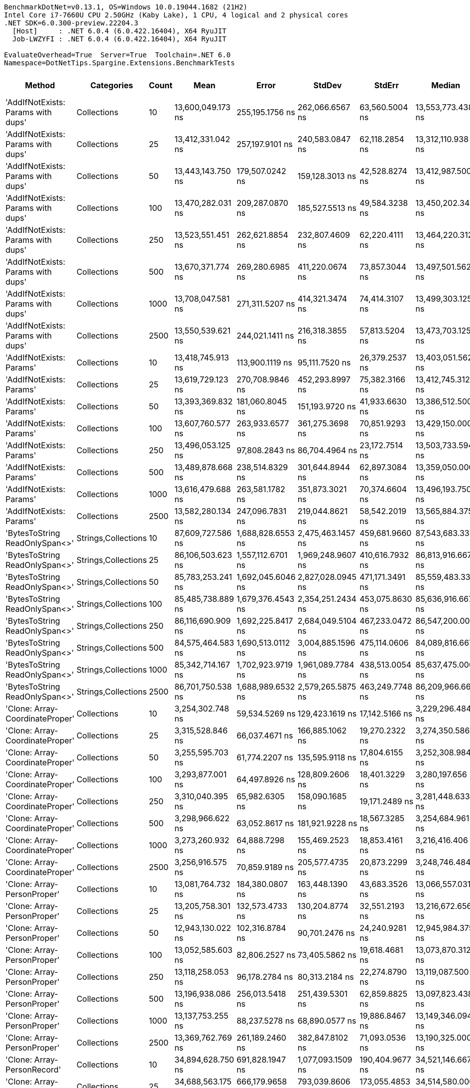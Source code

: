 ....
BenchmarkDotNet=v0.13.1, OS=Windows 10.0.19044.1682 (21H2)
Intel Core i7-7660U CPU 2.50GHz (Kaby Lake), 1 CPU, 4 logical and 2 physical cores
.NET SDK=6.0.300-preview.22204.3
  [Host]     : .NET 6.0.4 (6.0.422.16404), X64 RyuJIT
  Job-LWZYFI : .NET 6.0.4 (6.0.422.16404), X64 RyuJIT

EvaluateOverhead=True  Server=True  Toolchain=.NET 6.0  
Namespace=DotNetTips.Spargine.Extensions.BenchmarkTests  
....
[options="header"]
|===
|                              Method|           Categories|  Count|               Mean|              Error|             StdDev|           StdErr|             Median|                Min|                 Q1|                 Q3|                Max|            Op/s|     CI99.9% Margin|  Iterations|  Kurtosis|  MValue|  Skewness|  Rank|  LogicalGroup|  Baseline|      Gen 0|  Code Size|      Gen 1|     Gen 2|      Allocated
|  'AddIfNotExists: Params with dups'|          Collections|     10|  13,600,049.173 ns|    255,195.1756 ns|    262,066.6567 ns|   63,560.5004 ns|  13,553,773.438 ns|  13,219,045.312 ns|  13,448,568.750 ns|  13,700,453.125 ns|  14,041,176.562 ns|           73.53|    255,195.1756 ns|       17.00|     1.792|   2.000|    0.3812|    10|             *|        No|   234.3750|    1,542 B|   203.1250|  171.8750|    6,004,608 B
|  'AddIfNotExists: Params with dups'|          Collections|     25|  13,412,331.042 ns|    257,197.9101 ns|    240,583.0847 ns|   62,118.2854 ns|  13,312,110.938 ns|  13,131,315.625 ns|  13,278,709.375 ns|  13,509,231.250 ns|  13,964,079.688 ns|           74.56|    257,197.9101 ns|       15.00|     2.719|   2.000|    0.9896|    10|             *|        No|   187.5000|    1,542 B|   156.2500|  125.0000|    6,001,349 B
|  'AddIfNotExists: Params with dups'|          Collections|     50|  13,443,143.750 ns|    179,507.0242 ns|    159,128.3013 ns|   42,528.8274 ns|  13,412,987.500 ns|  13,271,679.688 ns|  13,318,488.672 ns|  13,495,332.812 ns|  13,771,618.750 ns|           74.39|    179,507.0242 ns|       14.00|     2.441|   2.000|    0.8829|    10|             *|        No|   187.5000|    1,542 B|   156.2500|  125.0000|    6,005,866 B
|  'AddIfNotExists: Params with dups'|          Collections|    100|  13,470,282.031 ns|    209,287.0870 ns|    185,527.5513 ns|   49,584.3238 ns|  13,450,202.344 ns|  13,241,904.688 ns|  13,403,924.219 ns|  13,474,391.406 ns|  13,973,100.000 ns|           74.24|    209,287.0870 ns|       14.00|     4.333|   2.000|    1.2343|    10|             *|        No|   218.7500|    1,542 B|   187.5000|  156.2500|    6,002,702 B
|  'AddIfNotExists: Params with dups'|          Collections|    250|  13,523,551.451 ns|    262,621.8854 ns|    232,807.4609 ns|   62,220.4111 ns|  13,464,220.312 ns|  13,264,939.062 ns|  13,375,109.766 ns|  13,589,667.969 ns|  14,112,287.500 ns|           73.95|    262,621.8854 ns|       14.00|     3.599|   2.000|    1.2320|    10|             *|        No|   265.6250|    1,542 B|   203.1250|  187.5000|    6,001,289 B
|  'AddIfNotExists: Params with dups'|          Collections|    500|  13,670,371.774 ns|    269,280.6985 ns|    411,220.0674 ns|   73,857.3044 ns|  13,497,501.562 ns|  13,156,210.938 ns|  13,375,737.500 ns|  13,971,807.031 ns|  14,626,043.750 ns|           73.15|    269,280.6985 ns|       31.00|     2.469|   2.000|    0.8123|    10|             *|        No|   187.5000|    1,542 B|   156.2500|  140.6250|    6,002,292 B
|  'AddIfNotExists: Params with dups'|          Collections|   1000|  13,708,047.581 ns|    271,311.5207 ns|    414,321.3474 ns|   74,414.3107 ns|  13,499,303.125 ns|  13,273,078.125 ns|  13,404,564.844 ns|  13,980,062.500 ns|  14,706,434.375 ns|           72.95|    271,311.5207 ns|       31.00|     2.748|   2.444|    0.9783|    10|             *|        No|   203.1250|    1,542 B|   171.8750|  140.6250|    6,007,169 B
|  'AddIfNotExists: Params with dups'|          Collections|   2500|  13,550,539.621 ns|    244,021.1411 ns|    216,318.3855 ns|   57,813.5204 ns|  13,473,703.125 ns|  13,325,282.812 ns|  13,378,712.109 ns|  13,676,321.875 ns|  13,910,085.938 ns|           73.80|    244,021.1411 ns|       14.00|     1.751|   2.000|    0.6548|    10|             *|        No|   187.5000|    1,542 B|   171.8750|  140.6250|    6,008,892 B
|            'AddIfNotExists: Params'|          Collections|     10|  13,418,745.913 ns|    113,900.1119 ns|     95,111.7520 ns|   26,379.2537 ns|  13,403,051.562 ns|  13,283,214.062 ns|  13,361,201.562 ns|  13,476,531.250 ns|  13,581,190.625 ns|           74.52|    113,900.1119 ns|       13.00|     1.852|   2.000|    0.2638|    10|             *|        No|   234.3750|    1,542 B|   203.1250|  171.8750|    6,003,337 B
|            'AddIfNotExists: Params'|          Collections|     25|  13,619,729.123 ns|    270,708.9846 ns|    452,293.8997 ns|   75,382.3166 ns|  13,412,745.312 ns|  13,077,290.625 ns|  13,303,760.547 ns|  13,932,092.188 ns|  14,715,509.375 ns|           73.42|    270,708.9846 ns|       36.00|     2.965|   2.000|    1.0318|    10|             *|        No|   234.3750|    1,542 B|   187.5000|  171.8750|    6,002,194 B
|            'AddIfNotExists: Params'|          Collections|     50|  13,393,369.832 ns|    181,060.8045 ns|    151,193.9720 ns|   41,933.6630 ns|  13,386,512.500 ns|  13,178,868.750 ns|  13,300,381.250 ns|  13,404,409.375 ns|  13,775,615.625 ns|           74.66|    181,060.8045 ns|       13.00|     3.729|   2.000|    1.0748|    10|             *|        No|   218.7500|    1,542 B|   171.8750|  140.6250|    6,005,952 B
|            'AddIfNotExists: Params'|          Collections|    100|  13,607,760.577 ns|    263,933.6577 ns|    361,275.3698 ns|   70,851.9293 ns|  13,429,150.000 ns|  13,286,667.188 ns|  13,402,340.625 ns|  13,602,919.141 ns|  14,461,731.250 ns|           73.49|    263,933.6577 ns|       26.00|     3.429|   2.000|    1.4019|    10|             *|        No|   234.3750|    1,542 B|   203.1250|  171.8750|    6,001,666 B
|            'AddIfNotExists: Params'|          Collections|    250|  13,496,053.125 ns|     97,808.2843 ns|     86,704.4964 ns|   23,172.7514 ns|  13,503,733.594 ns|  13,267,617.188 ns|  13,466,567.188 ns|  13,559,811.328 ns|  13,591,110.938 ns|           74.10|     97,808.2843 ns|       14.00|     3.855|   2.000|   -1.1273|    10|             *|        No|   218.7500|    1,542 B|   171.8750|  156.2500|    6,003,042 B
|            'AddIfNotExists: Params'|          Collections|    500|  13,489,878.668 ns|    238,514.8329 ns|    301,644.8944 ns|   62,897.3084 ns|  13,359,050.000 ns|  13,042,650.000 ns|  13,317,994.531 ns|  13,595,525.781 ns|  14,302,575.000 ns|           74.13|    238,514.8329 ns|       23.00|     3.278|   2.000|    1.0801|    10|             *|        No|   218.7500|    1,542 B|   203.1250|  156.2500|    6,006,900 B
|            'AddIfNotExists: Params'|          Collections|   1000|  13,616,479.688 ns|    263,581.1782 ns|    351,873.3021 ns|   70,374.6604 ns|  13,496,193.750 ns|  13,265,546.875 ns|  13,353,057.812 ns|  13,757,787.500 ns|  14,457,025.000 ns|           73.44|    263,581.1782 ns|       25.00|     3.120|   2.000|    1.1765|    10|             *|        No|   234.3750|    1,542 B|   187.5000|  171.8750|    6,002,410 B
|            'AddIfNotExists: Params'|          Collections|   2500|  13,582,280.134 ns|    247,096.7831 ns|    219,044.8621 ns|   58,542.2019 ns|  13,565,884.375 ns|  13,198,571.875 ns|  13,488,011.328 ns|  13,688,261.328 ns|  13,916,796.875 ns|           73.63|    247,096.7831 ns|       14.00|     1.952|   2.000|   -0.0290|    10|             *|        No|   203.1250|    1,542 B|   171.8750|  140.6250|    5,998,325 B
|      'BytesToString ReadOnlySpan<>'|  Strings,Collections|     10|  87,609,727.586 ns|  1,688,828.6553 ns|  2,475,463.1457 ns|  459,681.9660 ns|  87,543,683.333 ns|  83,421,650.000 ns|  85,649,733.333 ns|  89,642,700.000 ns|  93,481,050.000 ns|           11.41|  1,688,828.6553 ns|       29.00|     2.479|   2.000|    0.4091|    13|             *|        No|  2333.3333|      495 B|  1166.6667|  333.3333|  115,224,057 B
|      'BytesToString ReadOnlySpan<>'|  Strings,Collections|     25|  86,106,503.623 ns|  1,557,112.6701 ns|  1,969,248.9607 ns|  410,616.7932 ns|  86,813,916.667 ns|  80,428,116.667 ns|  85,548,683.333 ns|  87,483,291.667 ns|  88,220,900.000 ns|           11.61|  1,557,112.6701 ns|       23.00|     3.832|   2.000|   -1.1826|    13|             *|        No|  1666.6667|      495 B|   833.3333|  333.3333|  115,223,743 B
|      'BytesToString ReadOnlySpan<>'|  Strings,Collections|     50|  85,783,253.241 ns|  1,692,045.6046 ns|  2,827,028.0945 ns|  471,171.3491 ns|  85,559,483.333 ns|  81,274,216.667 ns|  83,648,391.667 ns|  87,611,575.000 ns|  93,009,533.333 ns|           11.66|  1,692,045.6046 ns|       36.00|     2.971|   2.000|    0.7633|    13|             *|        No|  1166.6667|      495 B|   833.3333|  333.3333|  115,224,743 B
|      'BytesToString ReadOnlySpan<>'|  Strings,Collections|    100|  85,485,738.889 ns|  1,679,376.4543 ns|  2,354,251.2434 ns|  453,075.8630 ns|  85,636,916.667 ns|  80,776,416.667 ns|  84,106,041.667 ns|  87,261,941.667 ns|  89,053,966.667 ns|           11.70|  1,679,376.4543 ns|       27.00|     2.029|   2.000|   -0.3446|    13|             *|        No|  1000.0000|      495 B|   666.6667|  333.3333|  115,224,187 B
|      'BytesToString ReadOnlySpan<>'|  Strings,Collections|    250|  86,116,690.909 ns|  1,692,225.8417 ns|  2,684,049.5104 ns|  467,233.0472 ns|  86,547,200.000 ns|  81,244,583.333 ns|  84,094,516.667 ns|  88,207,083.333 ns|  90,843,483.333 ns|           11.61|  1,692,225.8417 ns|       33.00|     1.902|   2.167|   -0.2783|    13|             *|        No|  1666.6667|      495 B|  1000.0000|  333.3333|  115,225,072 B
|      'BytesToString ReadOnlySpan<>'|  Strings,Collections|    500|  84,575,464.583 ns|  1,690,513.0112 ns|  3,004,885.1596 ns|  475,114.0606 ns|  84,089,816.667 ns|  79,311,383.333 ns|  82,584,329.167 ns|  86,379,700.000 ns|  90,914,233.333 ns|           11.82|  1,690,513.0112 ns|       40.00|     2.331|   2.000|    0.3374|    13|             *|        No|  2000.0000|      495 B|  1000.0000|  500.0000|  115,224,229 B
|      'BytesToString ReadOnlySpan<>'|  Strings,Collections|   1000|  85,342,714.167 ns|  1,702,923.9719 ns|  1,961,089.7784 ns|  438,513.0054 ns|  85,637,475.000 ns|  82,004,400.000 ns|  83,560,891.667 ns|  86,581,716.667 ns|  88,819,283.333 ns|           11.72|  1,702,923.9719 ns|       20.00|     1.790|   2.000|   -0.0357|    13|             *|        No|  2166.6667|      495 B|  1166.6667|  333.3333|  115,224,151 B
|      'BytesToString ReadOnlySpan<>'|  Strings,Collections|   2500|  86,701,750.538 ns|  1,688,989.6532 ns|  2,579,265.5875 ns|  463,249.7748 ns|  86,209,966.667 ns|  81,521,766.667 ns|  85,091,883.333 ns|  88,824,808.333 ns|  92,464,233.333 ns|           11.53|  1,688,989.6532 ns|       31.00|     2.428|   2.571|    0.4183|    13|             *|        No|  2666.6667|      495 B|  1000.0000|  333.3333|  115,223,741 B
|     'Clone: Array-CoordinateProper'|          Collections|     10|   3,254,302.748 ns|     59,534.5269 ns|    129,423.1619 ns|   17,142.5166 ns|   3,229,296.484 ns|   3,051,129.688 ns|   3,153,120.703 ns|   3,336,575.000 ns|   3,590,916.016 ns|          307.29|     59,534.5269 ns|       57.00|     2.734|   2.000|    0.6051|     6|             *|        No|    19.5313|      254 B|    19.5313|   19.5313|      733,078 B
|     'Clone: Array-CoordinateProper'|          Collections|     25|   3,315,528.846 ns|     66,037.4671 ns|    166,885.1062 ns|   19,270.2322 ns|   3,274,350.586 ns|   3,065,300.977 ns|   3,191,463.281 ns|   3,412,398.633 ns|   3,738,659.570 ns|          301.61|     66,037.4671 ns|       75.00|     2.622|   2.462|    0.7638|     6|             *|        No|    66.4063|      254 B|    23.4375|   19.5313|      733,010 B
|     'Clone: Array-CoordinateProper'|          Collections|     50|   3,255,595.703 ns|     61,774.2207 ns|    135,595.9118 ns|   17,804.6155 ns|   3,252,308.984 ns|   3,017,389.844 ns|   3,145,938.672 ns|   3,341,221.680 ns|   3,582,169.922 ns|          307.16|     61,774.2207 ns|       58.00|     2.264|   2.471|    0.2243|     6|             *|        No|    66.4063|      254 B|    23.4375|   19.5313|      733,037 B
|     'Clone: Array-CoordinateProper'|          Collections|    100|   3,293,877.001 ns|     64,497.8926 ns|    128,809.2606 ns|   18,401.3229 ns|   3,280,197.656 ns|   3,087,939.453 ns|   3,199,502.734 ns|   3,362,251.953 ns|   3,634,666.797 ns|          303.59|     64,497.8926 ns|       49.00|     3.159|   2.000|    0.7790|     6|             *|        No|    66.4063|      254 B|    27.3438|   19.5313|      733,123 B
|     'Clone: Array-CoordinateProper'|          Collections|    250|   3,310,040.395 ns|     65,982.6305 ns|    158,090.1685 ns|   19,171.2489 ns|   3,281,448.633 ns|   3,023,320.703 ns|   3,195,611.035 ns|   3,411,306.934 ns|   3,723,533.984 ns|          302.11|     65,982.6305 ns|       68.00|     2.707|   2.000|    0.5056|     6|             *|        No|    19.5313|      254 B|    19.5313|   19.5313|      732,686 B
|     'Clone: Array-CoordinateProper'|          Collections|    500|   3,298,966.622 ns|     63,052.8617 ns|    181,921.9228 ns|   18,567.3285 ns|   3,254,684.961 ns|   3,040,602.148 ns|   3,156,333.887 ns|   3,401,382.812 ns|   3,763,583.008 ns|          303.13|     63,052.8617 ns|       96.00|     2.525|   2.200|    0.7189|     6|             *|        No|    27.3438|      254 B|    19.5313|   19.5313|      733,265 B
|     'Clone: Array-CoordinateProper'|          Collections|   1000|   3,273,260.932 ns|     64,888.7298 ns|    155,469.2523 ns|   18,853.4161 ns|   3,216,416.406 ns|   3,033,481.250 ns|   3,147,677.832 ns|   3,389,345.996 ns|   3,621,210.156 ns|          305.51|     64,888.7298 ns|       68.00|     2.074|   2.143|    0.4960|     6|             *|        No|    66.4063|      254 B|    27.3438|   19.5313|      733,179 B
|     'Clone: Array-CoordinateProper'|          Collections|   2500|   3,256,916.575 ns|     70,859.9189 ns|    205,577.4735 ns|   20,873.2299 ns|   3,248,746.484 ns|   2,964,589.062 ns|   3,083,405.859 ns|   3,371,928.906 ns|   3,810,277.344 ns|          307.04|     70,859.9189 ns|       97.00|     3.039|   3.294|    0.8697|     6|             *|        No|    66.4063|      254 B|    23.4375|   19.5313|      733,546 B
|         'Clone: Array-PersonProper'|          Collections|     10|  13,081,764.732 ns|    184,380.0807 ns|    163,448.1390 ns|   43,683.3526 ns|  13,066,557.031 ns|  12,826,314.062 ns|  13,027,742.578 ns|  13,145,841.016 ns|  13,486,273.438 ns|           76.44|    184,380.0807 ns|       14.00|     3.414|   2.000|    0.6869|    10|             *|        No|   171.8750|      236 B|   156.2500|  156.2500|    5,922,482 B
|         'Clone: Array-PersonProper'|          Collections|     25|  13,205,758.301 ns|    132,573.4733 ns|    130,204.8774 ns|   32,551.2193 ns|  13,216,672.656 ns|  12,938,656.250 ns|  13,130,444.531 ns|  13,266,639.453 ns|  13,517,278.125 ns|           75.72|    132,573.4733 ns|       16.00|     3.410|   2.000|    0.2237|    10|             *|        No|   187.5000|      236 B|   171.8750|  171.8750|    5,925,224 B
|         'Clone: Array-PersonProper'|          Collections|     50|  12,943,130.022 ns|    102,316.8784 ns|     90,701.2476 ns|   24,240.9281 ns|  12,945,984.375 ns|  12,770,503.125 ns|  12,893,317.188 ns|  13,010,774.219 ns|  13,079,700.000 ns|           77.26|    102,316.8784 ns|       14.00|     2.017|   2.000|   -0.3228|    10|             *|        No|   156.2500|      236 B|   140.6250|  140.6250|    5,922,426 B
|         'Clone: Array-PersonProper'|          Collections|    100|  13,052,585.603 ns|     82,806.2527 ns|     73,405.5862 ns|   19,618.4681 ns|  13,073,870.312 ns|  12,914,209.375 ns|  13,013,238.281 ns|  13,094,393.750 ns|  13,178,215.625 ns|           76.61|     82,806.2527 ns|       14.00|     2.153|   2.000|   -0.3781|    10|             *|        No|   156.2500|      236 B|   140.6250|  140.6250|    5,916,820 B
|         'Clone: Array-PersonProper'|          Collections|    250|  13,118,258.053 ns|     96,178.2784 ns|     80,313.2184 ns|   22,274.8790 ns|  13,119,087.500 ns|  12,988,912.500 ns|  13,075,007.812 ns|  13,152,565.625 ns|  13,295,031.250 ns|           76.23|     96,178.2784 ns|       13.00|     2.641|   2.000|    0.4222|    10|             *|        No|   187.5000|      236 B|   171.8750|  171.8750|    5,922,400 B
|         'Clone: Array-PersonProper'|          Collections|    500|  13,196,938.086 ns|    256,013.5418 ns|    251,439.5301 ns|   62,859.8825 ns|  13,097,823.438 ns|  12,873,229.688 ns|  13,003,935.938 ns|  13,368,535.938 ns|  13,618,859.375 ns|           75.78|    256,013.5418 ns|       16.00|     1.683|   2.000|    0.4454|    10|             *|        No|   187.5000|      236 B|   171.8750|  156.2500|    5,919,308 B
|         'Clone: Array-PersonProper'|          Collections|   1000|  13,137,753.255 ns|     88,237.5278 ns|     68,890.0577 ns|   19,886.8467 ns|  13,149,346.094 ns|  12,992,814.062 ns|  13,088,207.812 ns|  13,180,686.328 ns|  13,232,275.000 ns|           76.12|     88,237.5278 ns|       12.00|     2.236|   2.000|   -0.5681|    10|             *|        No|   203.1250|      236 B|   187.5000|  171.8750|    5,924,996 B
|         'Clone: Array-PersonProper'|          Collections|   2500|  13,369,762.769 ns|    261,189.2460 ns|    382,847.8102 ns|   71,093.0536 ns|  13,190,325.000 ns|  12,936,729.688 ns|  13,127,131.250 ns|  13,568,870.312 ns|  14,297,717.188 ns|           74.80|    261,189.2460 ns|       29.00|     2.998|   2.111|    1.1401|    10|             *|        No|   171.8750|      236 B|   156.2500|  156.2500|    5,923,542 B
|         'Clone: Array-PersonRecord'|          Collections|     10|  34,894,628.750 ns|    691,828.1947 ns|  1,077,093.1509 ns|  190,404.9677 ns|  34,521,146.667 ns|  33,531,700.000 ns|  34,016,401.667 ns|  35,726,671.667 ns|  37,655,086.667 ns|           28.66|    691,828.1947 ns|       32.00|     2.656|   2.588|    0.8370|    12|             *|        No|   133.3333|      236 B|   133.3333|  133.3333|   12,293,940 B
|         'Clone: Array-PersonRecord'|          Collections|     25|  34,688,563.175 ns|    666,179.9658 ns|    793,039.8606 ns|  173,055.4853 ns|  34,514,580.000 ns|  33,539,673.333 ns|  34,011,240.000 ns|  35,345,326.667 ns|  35,960,973.333 ns|           28.83|    666,179.9658 ns|       21.00|     1.597|   2.600|    0.2577|    12|             *|        No|   133.3333|      236 B|   133.3333|  133.3333|   12,296,904 B
|         'Clone: Array-PersonRecord'|          Collections|     50|  34,860,246.627 ns|    602,358.5653 ns|  1,006,405.8454 ns|  167,734.3076 ns|  34,389,239.286 ns|  33,620,878.571 ns|  34,101,760.714 ns|  35,785,850.000 ns|  36,801,607.143 ns|           28.69|    602,358.5653 ns|       36.00|     1.942|   2.087|    0.7474|    12|             *|        No|   214.2857|      236 B|   142.8571|  142.8571|   12,299,615 B
|         'Clone: Array-PersonRecord'|          Collections|    100|  34,427,888.406 ns|    626,377.5628 ns|    792,167.0591 ns|  165,178.2502 ns|  34,391,953.333 ns|  33,420,840.000 ns|  33,744,276.667 ns|  34,828,723.333 ns|  35,936,366.667 ns|           29.05|    626,377.5628 ns|       23.00|     2.036|   2.000|    0.3767|    12|             *|        No|   133.3333|      236 B|   133.3333|  133.3333|   12,295,945 B
|         'Clone: Array-PersonRecord'|          Collections|    250|  34,474,408.673 ns|    659,344.9500 ns|    584,492.1243 ns|  156,212.0910 ns|  34,313,167.857 ns|  33,659,385.714 ns|  34,232,214.286 ns|  34,767,028.571 ns|  35,866,735.714 ns|           29.01|    659,344.9500 ns|       14.00|     2.945|   2.000|    0.6768|    12|             *|        No|   142.8571|      236 B|   142.8571|  142.8571|   12,292,630 B
|         'Clone: Array-PersonRecord'|          Collections|    500|  34,212,694.286 ns|    366,818.6637 ns|    325,175.1909 ns|   86,906.7253 ns|  34,250,850.000 ns|  33,573,200.000 ns|  33,997,428.333 ns|  34,470,525.000 ns|  34,782,753.333 ns|           29.23|    366,818.6637 ns|       14.00|     2.106|   2.000|   -0.2378|    12|             *|        No|   133.3333|      236 B|   133.3333|  133.3333|   12,298,873 B
|         'Clone: Array-PersonRecord'|          Collections|   1000|  34,474,212.755 ns|    532,167.8616 ns|    471,752.9480 ns|  126,081.2788 ns|  34,427,364.286 ns|  33,783,978.571 ns|  34,187,582.143 ns|  34,594,292.857 ns|  35,646,342.857 ns|           29.01|    532,167.8616 ns|       14.00|     3.345|   2.000|    0.8796|    12|             *|        No|   142.8571|      236 B|   142.8571|  142.8571|   12,293,935 B
|         'Clone: Array-PersonRecord'|          Collections|   2500|  34,667,482.440 ns|    676,585.8238 ns|    879,752.6825 ns|  179,578.7643 ns|  34,593,892.857 ns|  33,542,571.429 ns|  33,902,744.643 ns|  35,143,773.214 ns|  36,214,521.429 ns|           28.85|    676,585.8238 ns|       24.00|     1.891|   2.000|    0.4835|    12|             *|        No|   142.8571|      236 B|   142.8571|  142.8571|   12,299,735 B
|                            AddFirst|          Collections|     10|  26,318,108.173 ns|    382,421.1878 ns|    319,339.0118 ns|   88,568.7062 ns|  26,305,040.625 ns|  25,802,584.375 ns|  26,131,756.250 ns|  26,442,868.750 ns|  27,036,709.375 ns|           38.00|    382,421.1878 ns|       13.00|     2.822|   2.000|    0.4819|    11|             *|        No|   312.5000|      834 B|   281.2500|  281.2500|   11,867,160 B
|                            AddFirst|          Collections|     25|  26,098,787.054 ns|    241,826.3369 ns|    214,372.7488 ns|   57,293.5271 ns|  26,068,959.375 ns|  25,597,425.000 ns|  26,035,106.250 ns|  26,264,618.750 ns|  26,415,206.250 ns|           38.32|    241,826.3369 ns|       14.00|     2.907|   2.000|   -0.4950|    11|             *|        No|   312.5000|      834 B|   281.2500|  281.2500|   11,862,478 B
|                            AddFirst|          Collections|     50|  26,300,671.205 ns|    209,685.6374 ns|    185,880.8559 ns|   49,678.7484 ns|  26,256,826.562 ns|  26,018,340.625 ns|  26,185,176.562 ns|  26,451,096.094 ns|  26,650,000.000 ns|           38.02|    209,685.6374 ns|       14.00|     1.886|   2.000|    0.2761|    11|             *|        No|   281.2500|      834 B|   250.0000|  250.0000|   11,855,116 B
|                            AddFirst|          Collections|    100|  26,037,670.433 ns|    234,957.8789 ns|    196,200.4702 ns|   54,416.2197 ns|  26,004,490.625 ns|  25,681,621.875 ns|  25,935,143.750 ns|  26,197,359.375 ns|  26,390,481.250 ns|           38.41|    234,957.8789 ns|       13.00|     2.108|   2.000|    0.0786|    11|             *|        No|   312.5000|      834 B|   281.2500|  281.2500|   11,869,285 B
|                            AddFirst|          Collections|    250|  26,433,693.973 ns|    256,061.0092 ns|    226,991.4151 ns|   60,666.0075 ns|  26,413,696.875 ns|  26,079,628.125 ns|  26,294,468.750 ns|  26,526,099.219 ns|  26,926,315.625 ns|           37.83|    256,061.0092 ns|       14.00|     2.510|   2.000|    0.4564|    11|             *|        No|   375.0000|      834 B|   343.7500|  343.7500|   11,865,788 B
|                            AddFirst|          Collections|    500|  26,393,661.058 ns|    148,664.6281 ns|    124,141.6975 ns|   34,430.7120 ns|  26,407,356.250 ns|  26,220,993.750 ns|  26,336,518.750 ns|  26,416,800.000 ns|  26,637,112.500 ns|           37.89|    148,664.6281 ns|       13.00|     2.450|   2.000|    0.5760|    11|             *|        No|   375.0000|      834 B|   343.7500|  343.7500|   11,874,152 B
|                            AddFirst|          Collections|   1000|  26,270,415.625 ns|    230,894.1926 ns|    204,681.6876 ns|   54,703.4820 ns|  26,295,550.000 ns|  25,797,981.250 ns|  26,189,092.969 ns|  26,372,882.812 ns|  26,600,843.750 ns|           38.07|    230,894.1926 ns|       14.00|     2.942|   2.000|   -0.4703|    11|             *|        No|   343.7500|      834 B|   312.5000|  312.5000|   11,865,212 B
|                            AddFirst|          Collections|   2500|  26,379,359.167 ns|    525,700.6372 ns|    491,740.7022 ns|  126,966.9033 ns|  26,258,918.750 ns|  25,837,721.875 ns|  26,024,114.062 ns|  26,661,692.188 ns|  27,295,328.125 ns|           37.91|    525,700.6372 ns|       15.00|     1.865|   2.000|    0.7129|    11|             *|        No|   312.5000|      834 B|   281.2500|  281.2500|   11,867,559 B
|                             AddLast|          Collections|     10|   7,734,410.844 ns|    169,078.0297 ns|    498,530.3854 ns|   49,853.0385 ns|   7,788,241.016 ns|   6,469,380.859 ns|   7,384,201.367 ns|   8,087,756.445 ns|   8,780,330.859 ns|          129.29|    169,078.0297 ns|      100.00|     2.632|   3.448|   -0.3141|     9|             *|        No|   117.1875|      573 B|   109.3750|   93.7500|    2,970,219 B
|                             AddLast|          Collections|     25|   7,830,461.591 ns|    228,746.3452 ns|    667,263.8258 ns|   67,403.8252 ns|   7,612,339.062 ns|   6,610,081.250 ns|   7,353,576.172 ns|   8,319,636.328 ns|   9,536,543.750 ns|          127.71|    228,746.3452 ns|       98.00|     2.447|   2.958|    0.5172|     9|             *|        No|    78.1250|      573 B|    78.1250|   78.1250|    2,968,579 B
|                             AddLast|          Collections|     50|   7,485,424.034 ns|    147,348.2150 ns|    364,208.2802 ns|   42,922.3575 ns|   7,492,847.266 ns|   6,799,246.875 ns|   7,229,343.945 ns|   7,708,178.711 ns|   8,407,179.688 ns|          133.59|    147,348.2150 ns|       72.00|     2.565|   2.174|    0.3102|     9|             *|        No|   117.1875|      573 B|   101.5625|   93.7500|    2,972,128 B
|                             AddLast|          Collections|    100|   7,649,633.326 ns|    151,955.8451 ns|    386,776.1432 ns|   44,366.2664 ns|   7,611,880.469 ns|   6,769,395.312 ns|   7,379,047.852 ns|   7,882,186.523 ns|   8,672,652.344 ns|          130.73|    151,955.8451 ns|       76.00|     2.628|   2.000|    0.1933|     9|             *|        No|   109.3750|      573 B|   101.5625|  101.5625|    2,974,943 B
|                             AddLast|          Collections|    250|   7,677,981.889 ns|    172,837.2595 ns|    506,901.7629 ns|   50,945.5440 ns|   7,629,757.031 ns|   6,654,874.219 ns|   7,368,336.328 ns|   8,013,486.328 ns|   8,871,872.656 ns|          130.24|    172,837.2595 ns|       99.00|     2.476|   2.552|    0.2976|     9|             *|        No|   117.1875|      573 B|   109.3750|   93.7500|    2,972,986 B
|                             AddLast|          Collections|    500|   7,574,651.926 ns|    148,466.4453 ns|    408,919.7075 ns|   43,590.9873 ns|   7,565,349.609 ns|   6,562,180.859 ns|   7,314,276.953 ns|   7,892,675.195 ns|   8,344,802.734 ns|          132.02|    148,466.4453 ns|       88.00|     2.339|   2.167|   -0.0961|     9|             *|        No|   109.3750|      573 B|   101.5625|  101.5625|    2,970,866 B
|                             AddLast|          Collections|   1000|   7,419,251.160 ns|    175,396.3959 ns|    508,856.7483 ns|   51,666.5748 ns|   7,356,681.250 ns|   6,519,860.938 ns|   6,994,790.625 ns|   7,703,110.938 ns|   8,531,551.562 ns|          134.78|    175,396.3959 ns|       97.00|     2.331|   2.000|    0.4035|     9|             *|        No|   109.3750|      573 B|    93.7500|   93.7500|    2,971,848 B
|                             AddLast|          Collections|   2500|   7,693,201.377 ns|    153,027.5708 ns|    400,446.4810 ns|   44,771.2776 ns|   7,685,535.938 ns|   7,031,266.406 ns|   7,357,675.781 ns|   7,922,337.109 ns|   8,769,344.531 ns|          129.98|    153,027.5708 ns|       80.00|     2.545|   2.190|    0.4088|     9|             *|        No|   101.5625|      573 B|    93.7500|   93.7500|    2,972,016 B
|                            AreEqual|          Collections|     10|           2.068 ns|          0.0255 ns|          0.0239 ns|        0.0062 ns|           2.074 ns|           2.023 ns|           2.051 ns|           2.087 ns|           2.101 ns|  483,469,977.01|          0.0255 ns|       15.00|     1.742|   2.000|   -0.4085|     5|             *|        No|          -|      260 B|          -|         -|              -
|                            AreEqual|          Collections|     25|           2.094 ns|          0.0309 ns|          0.0289 ns|        0.0075 ns|           2.087 ns|           2.057 ns|           2.069 ns|           2.119 ns|           2.137 ns|  477,560,014.85|          0.0309 ns|       15.00|     1.365|   2.000|    0.1718|     5|             *|        No|          -|      260 B|          -|         -|              -
|                            AreEqual|          Collections|     50|           2.073 ns|          0.0343 ns|          0.0321 ns|        0.0083 ns|           2.071 ns|           2.011 ns|           2.054 ns|           2.099 ns|           2.113 ns|  482,401,556.51|          0.0343 ns|       15.00|     1.909|   2.000|   -0.4170|     5|             *|        No|          -|      260 B|          -|         -|              -
|                            AreEqual|          Collections|    100|           2.058 ns|          0.0258 ns|          0.0215 ns|        0.0060 ns|           2.053 ns|           2.027 ns|           2.043 ns|           2.066 ns|           2.105 ns|  485,899,541.75|          0.0258 ns|       13.00|     2.526|   2.000|    0.6159|     5|             *|        No|          -|      260 B|          -|         -|              -
|                            AreEqual|          Collections|    250|           2.084 ns|          0.0293 ns|          0.0260 ns|        0.0069 ns|           2.073 ns|           2.055 ns|           2.066 ns|           2.104 ns|           2.144 ns|  479,734,866.35|          0.0293 ns|       14.00|     2.482|   2.000|    0.8085|     5|             *|        No|          -|      260 B|          -|         -|              -
|                            AreEqual|          Collections|    500|           2.094 ns|          0.0330 ns|          0.0276 ns|        0.0076 ns|           2.094 ns|           2.050 ns|           2.074 ns|           2.111 ns|           2.148 ns|  477,647,782.33|          0.0330 ns|       13.00|     2.084|   2.000|    0.2536|     5|             *|        No|          -|      260 B|          -|         -|              -
|                            AreEqual|          Collections|   1000|           2.058 ns|          0.0234 ns|          0.0207 ns|        0.0055 ns|           2.058 ns|           2.016 ns|           2.045 ns|           2.070 ns|           2.087 ns|  485,983,578.44|          0.0234 ns|       14.00|     2.093|   2.000|   -0.3673|     5|             *|        No|          -|      260 B|          -|         -|              -
|                            AreEqual|          Collections|   2500|           2.057 ns|          0.0171 ns|          0.0151 ns|        0.0040 ns|           2.053 ns|           2.035 ns|           2.047 ns|           2.064 ns|           2.094 ns|  486,158,402.52|          0.0171 ns|       14.00|     3.208|   2.000|    0.8428|     5|             *|        No|          -|      260 B|          -|         -|              -
|                       BytesToString|  Strings,Collections|     10|  85,469,139.592 ns|  1,669,758.9312 ns|  2,743,461.8082 ns|  463,729.6840 ns|  85,453,657.143 ns|  79,902,871.429 ns|  83,604,557.143 ns|  86,945,385.714 ns|  91,505,028.571 ns|           11.70|  1,669,758.9312 ns|       35.00|     2.721|   2.571|    0.1817|    13|             *|        No|  1285.7143|      500 B|   714.2857|  428.5714|  115,223,793 B
|                       BytesToString|  Strings,Collections|     25|  86,558,533.333 ns|  1,705,944.8489 ns|  2,218,210.1727 ns|  452,790.2554 ns|  85,880,433.333 ns|  82,251,083.333 ns|  85,062,462.500 ns|  88,101,600.000 ns|  91,858,216.667 ns|           11.55|  1,705,944.8489 ns|       24.00|     2.618|   2.000|    0.4676|    13|             *|        No|  1833.3333|      500 B|  1000.0000|  500.0000|  115,223,859 B
|                       BytesToString|  Strings,Collections|     50|  86,344,436.782 ns|  1,678,740.2295 ns|  2,460,675.6619 ns|  456,935.9992 ns|  86,096,383.333 ns|  81,157,850.000 ns|  84,378,350.000 ns|  87,844,950.000 ns|  91,039,466.667 ns|           11.58|  1,678,740.2295 ns|       29.00|     2.334|   2.000|    0.0317|    13|             *|        No|  1500.0000|      500 B|   833.3333|  333.3333|  115,223,797 B
|                       BytesToString|  Strings,Collections|    100|  86,706,025.926 ns|  1,713,793.3159 ns|  3,260,669.8965 ns|  486,071.9694 ns|  86,407,616.667 ns|  81,433,183.333 ns|  84,452,200.000 ns|  88,897,750.000 ns|  94,394,983.333 ns|           11.53|  1,713,793.3159 ns|       45.00|     2.361|   2.000|    0.3690|    13|             *|        No|  1333.3333|      500 B|   833.3333|  333.3333|  115,225,123 B
|                       BytesToString|  Strings,Collections|    250|  85,496,303.659 ns|  1,706,199.2078 ns|  3,076,629.1174 ns|  480,488.7432 ns|  85,509,100.000 ns|  80,187,066.667 ns|  83,176,566.667 ns|  87,343,666.667 ns|  91,413,233.333 ns|           11.70|  1,706,199.2078 ns|       41.00|     1.941|   3.231|    0.1779|    13|             *|        No|  1333.3333|      500 B|   833.3333|  500.0000|  115,223,868 B
|                       BytesToString|  Strings,Collections|    500|  87,063,342.500 ns|  1,736,624.7520 ns|  1,999,899.6469 ns|  447,191.1559 ns|  86,882,908.333 ns|  84,238,633.333 ns|  85,541,270.833 ns|  88,607,050.000 ns|  90,482,750.000 ns|           11.49|  1,736,624.7520 ns|       20.00|     1.640|   2.000|    0.1832|    13|             *|        No|  1500.0000|      500 B|   833.3333|  333.3333|  115,223,792 B
|                       BytesToString|  Strings,Collections|   1000|  85,506,167.424 ns|  1,681,629.6788 ns|  2,065,192.2653 ns|  440,300.4704 ns|  85,321,366.667 ns|  81,672,233.333 ns|  83,928,437.500 ns|  86,752,787.500 ns|  89,430,766.667 ns|           11.70|  1,681,629.6788 ns|       22.00|     2.033|   2.000|    0.1088|    13|             *|        No|  1500.0000|      500 B|   666.6667|  333.3333|  115,223,871 B
|                       BytesToString|  Strings,Collections|   2500|  87,529,278.509 ns|  1,735,310.1122 ns|  2,993,324.6825 ns|  485,581.3839 ns|  86,737,175.000 ns|  83,034,250.000 ns|  85,167,229.167 ns|  89,255,762.500 ns|  94,662,600.000 ns|           11.42|  1,735,310.1122 ns|       38.00|     2.668|   2.000|    0.7787|    13|             *|        No|  2333.3333|      500 B|  1166.6667|  333.3333|  115,224,075 B
|                         ContainsAny|          Collections|     10|   6,116,807.240 ns|     77,010.3347 ns|     72,035.5149 ns|   18,599.4900 ns|   6,085,545.312 ns|   6,012,329.688 ns|   6,053,052.344 ns|   6,179,948.047 ns|   6,244,132.812 ns|          163.48|     77,010.3347 ns|       15.00|     1.493|   2.000|    0.2240|     7|             *|        No|          -|      534 B|          -|         -|          172 B
|                         ContainsAny|          Collections|     25|   6,481,108.125 ns|     75,179.0729 ns|     70,322.5514 ns|   18,157.2047 ns|   6,481,986.719 ns|   6,359,707.031 ns|   6,440,128.906 ns|   6,519,455.469 ns|   6,591,340.625 ns|          154.29|     75,179.0729 ns|       15.00|     1.913|   2.000|   -0.0056|     8|             *|        No|          -|      534 B|          -|         -|          174 B
|                         ContainsAny|          Collections|     50|   6,026,532.656 ns|     68,393.0895 ns|     63,974.9384 ns|   16,518.2581 ns|   6,045,340.625 ns|   5,936,575.781 ns|   5,967,548.438 ns|   6,067,172.656 ns|   6,125,864.844 ns|          165.93|     68,393.0895 ns|       15.00|     1.423|   2.000|   -0.0973|     7|             *|        No|          -|      534 B|          -|         -|          177 B
|                         ContainsAny|          Collections|    100|   6,387,305.357 ns|     72,417.4785 ns|     64,196.2085 ns|   17,157.1584 ns|   6,374,254.297 ns|   6,294,330.859 ns|   6,355,113.672 ns|   6,419,082.227 ns|   6,515,687.891 ns|          156.56|     72,417.4785 ns|       14.00|     2.113|   2.000|    0.4203|     8|             *|        No|          -|      534 B|          -|         -|          174 B
|                         ContainsAny|          Collections|    250|   6,283,271.901 ns|     59,244.7004 ns|     55,417.5295 ns|   14,308.7446 ns|   6,294,226.953 ns|   6,185,690.234 ns|   6,246,282.422 ns|   6,331,156.250 ns|   6,360,601.953 ns|          159.15|     59,244.7004 ns|       15.00|     1.677|   2.000|   -0.2729|     8|             *|        No|          -|      534 B|          -|         -|          177 B
|                         ContainsAny|          Collections|    500|   6,127,686.875 ns|     75,944.8311 ns|     71,038.8421 ns|   18,342.1502 ns|   6,135,650.000 ns|   5,999,202.344 ns|   6,085,319.141 ns|   6,173,505.859 ns|   6,232,517.188 ns|          163.19|     75,944.8311 ns|       15.00|     1.871|   2.000|   -0.2005|     7|             *|        No|          -|      534 B|          -|         -|          174 B
|                         ContainsAny|          Collections|   1000|   6,147,236.875 ns|     59,198.9206 ns|     55,374.7070 ns|   14,297.6879 ns|   6,128,324.219 ns|   6,090,343.750 ns|   6,105,478.516 ns|   6,192,416.797 ns|   6,263,825.781 ns|          162.67|     59,198.9206 ns|       15.00|     2.011|   2.000|    0.7469|     7|             *|        No|          -|      534 B|          -|         -|          174 B
|                         ContainsAny|          Collections|   2500|   6,497,441.667 ns|     91,195.8751 ns|     85,304.6781 ns|   22,025.5732 ns|   6,529,903.125 ns|   6,320,330.469 ns|   6,428,811.328 ns|   6,554,669.531 ns|   6,621,078.125 ns|          153.91|     91,195.8751 ns|       15.00|     1.944|   2.000|   -0.4042|     8|             *|        No|          -|      534 B|          -|         -|          174 B
|                         GetHashCode|          Collections|     10|           1.198 ns|          0.0132 ns|          0.0110 ns|        0.0030 ns|           1.199 ns|           1.176 ns|           1.196 ns|           1.203 ns|           1.214 ns|  835,043,946.60|          0.0132 ns|       13.00|     2.244|   2.000|   -0.5082|     2|             *|        No|          -|       35 B|          -|         -|              -
|                         GetHashCode|          Collections|     25|           1.153 ns|          0.0241 ns|          0.0225 ns|        0.0058 ns|           1.151 ns|           1.107 ns|           1.141 ns|           1.164 ns|           1.197 ns|  867,059,041.25|          0.0241 ns|       15.00|     2.572|   2.000|    0.0076|     1|             *|        No|          -|       35 B|          -|         -|              -
|                         GetHashCode|          Collections|     50|           1.695 ns|          0.0270 ns|          0.0252 ns|        0.0065 ns|           1.686 ns|           1.667 ns|           1.676 ns|           1.716 ns|           1.738 ns|  589,989,231.55|          0.0270 ns|       15.00|     1.644|   2.000|    0.4965|     4|             *|        No|          -|       35 B|          -|         -|              -
|                         GetHashCode|          Collections|    100|           1.219 ns|          0.0293 ns|          0.0274 ns|        0.0071 ns|           1.228 ns|           1.181 ns|           1.196 ns|           1.241 ns|           1.256 ns|  820,126,379.73|          0.0293 ns|       15.00|     1.337|   2.000|   -0.0721|     2|             *|        No|          -|       35 B|          -|         -|              -
|                         GetHashCode|          Collections|    250|           1.164 ns|          0.0343 ns|          0.0321 ns|        0.0083 ns|           1.166 ns|           1.101 ns|           1.144 ns|           1.186 ns|           1.212 ns|  859,349,647.02|          0.0343 ns|       15.00|     1.973|   2.889|   -0.4548|     1|             *|        No|          -|       35 B|          -|         -|              -
|                         GetHashCode|          Collections|    500|           1.298 ns|          0.0139 ns|          0.0123 ns|        0.0033 ns|           1.298 ns|           1.274 ns|           1.289 ns|           1.307 ns|           1.323 ns|  770,177,078.60|          0.0139 ns|       14.00|     2.469|   2.000|    0.0248|     3|             *|        No|          -|       35 B|          -|         -|              -
|                         GetHashCode|          Collections|   1000|           1.290 ns|          0.0322 ns|          0.0301 ns|        0.0078 ns|           1.292 ns|           1.237 ns|           1.270 ns|           1.309 ns|           1.346 ns|  775,175,333.78|          0.0322 ns|       15.00|     1.994|   2.000|    0.0308|     3|             *|        No|          -|       35 B|          -|         -|              -
|                         GetHashCode|          Collections|   2500|           1.305 ns|          0.0201 ns|          0.0178 ns|        0.0048 ns|           1.307 ns|           1.263 ns|           1.297 ns|           1.318 ns|           1.333 ns|  766,027,737.65|          0.0201 ns|       14.00|     2.999|   2.000|   -0.6129|     3|             *|        No|          -|       35 B|          -|         -|              -
|===
